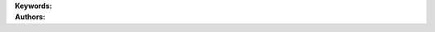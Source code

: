 .. _179a844b41fe4a06807bef83667feccf:

.. title:: Chemical Properties of Lakes: Introduction to the Lake Multi-Scaled Geospatial and Temporal Database (LAGOSNE)

.. raw:: html

    <div class=example-title>
        <h1> Chemical Properties of Lakes: Introduction to the Lake Multi-Scaled Geospatial and Temporal Database (LAGOSNE) </h1>
    </div>






.. container:: container-lg launch-container pb-1

    .. raw:: html

        
         
        <a class="badge launch" target='_blank' href=https://hydroshare.org/resource/179a844b41fe4a06807bef83667feccf>
            <span>Open In HydroShare</span>
        </a>
        
        


.. raw:: html
    
    <br />&nbsp;
    <hr>


    
.. container:: container-lg launch-container pb-1 author-div


    .. container:: landing-page-header

        **Keywords:**
        
        


    .. raw:: html
    
        <br />

    .. container:: landing-page-header

        **Authors:**  

    .. raw:: html

            
            <span class="NameHighlights">
                <a href="javascript:;">Garcia, Gabriela</a>
                
                    , 
                
                <div>

                    Duke University 

                    <hr>

                    

                        <a class="sphinx-bs badge badge-primary text-white reference external" href=mailto:gabriela.garcia@duke.edu>
                            <span>Email</span>
                        </a>

                    


                    

                        <a class="sphinx-bs badge badge-primary text-white reference external" target='_blank' href=https://hydroshare.org/user/7399/>
                            <span>Profile</span>
                        </a>

                    
                    <!-- TODO: Include personal webpages from conf.yaml -->

                </div>
            </span>

            
            <span class="NameHighlights">
                <a href="javascript:;">Salk, Kateri</a>
                
                <div>

                    Duke University 

                    <hr>

                    

                        <a class="sphinx-bs badge badge-primary text-white reference external" href=mailto:kateri.salk@duke.edu>
                            <span>Email</span>
                        </a>

                    


                    

                        <a class="sphinx-bs badge badge-primary text-white reference external" target='_blank' href=https://hydroshare.org/user/4912/>
                            <span>Profile</span>
                        </a>

                    
                    <!-- TODO: Include personal webpages from conf.yaml -->

                </div>
            </span>

        


.. raw:: html

    <br />&nbsp;
    <br />&nbsp;


.. container:: container-lg example-content

    .. tabs::

        .. tab:: Description

            

            .. raw:: html

                Chemical Properties of Lakes: Introduction to the Lake Multi-Scaled Geospatial and Temporal Database (LAGOSNE)<br><br>This lesson was adapted from educational material written by Dr. Kateri Salk for her Fall 2019 Hydrologic Data Analysis course at Duke University. <br><br>Introduction<br>Trophic states are based on lake fertility.  The root trophy means nutrients; therefore, lakes are classified based on the amount of available nutrients for organisms.  More fertile lakes have more nutrients and therefore more plants and algae. There are four lake trophic states:<br><br>Oligo means very little; therefore, oligotrophic means very little nutrients (Phosphorus and Nitrogen). In oligotrophic lakes, oxygen is found at high levels throughout the water column. Cold water can hold more dissolved oxygen than warm water, and the deep region of oligotrophic lakes stays very cold. In addition, low algal concentration allows deeper light penetration and less decomposition.<br><br>Meso means middle or mid; therefore, mesotrophic means a medium amount of nutrients (Phosphorus and Nitrogen). Mesotrophic lakes behave differently than oligotrophic lakes in that they stratify, meaning they separate into layers in the summer (more on lake stratification). The top layer of water becomes warm from the sun and contains algae. Since the by-product of photosynthesis is oxygen, oxygen concentration remains high at the surface of the lake. The bottom layer remains cooler and can become anoxic in mid-summer. <br><br>Eu means true; therefore, eutrophic literally means true nutrients or truly nutrient rich (Phosphorus and Nitrogen). Eutrophic lakes are found in southern Minnesota where the soils are more fertile and where there is a lot of farmland. Eutrophic lakes are shallow and have murky water and mucky, soft bottoms.<br><br>Hypereutrophic lakes are at the extreme end of the eutrophic range with exceedingly<br>high nutrient concentrations and associated biomass production. In temperate regions<br>the fish communities are dominated by roach and bream. Anoxia or complete loss of oxygen often occurs<br>in the hypolimnion during summer stratification. <br><br>For more information on lake trophic states, please visit http://www.lake.wateratlas.usf.edu/library/learn-more/learnmore.aspx?toolsection=lm_tsi and http://www.manitowoccountylakesassociation.org/oligotrophic-vs-mesotrophic-vs-eutrophic/. <br><br>Learning Objectives <br><br>After successfully completing this exercise, you will be able to:<br><br>1. Navigate and explore the LAGOSNE database and R package<br>2. Evaluate lake water quality using the trophic state index<br>3. Analyze spatial and temporal patterns of water quality across the northeast U.S.

            

        
        .. tab:: Code 

            The following code files are included in this example: 

            
            .. toctree::
                :maxdepth: 1
                :titlesonly:
                :glob:

                
                ./notebooks/**
                

            

            
        

        
        
